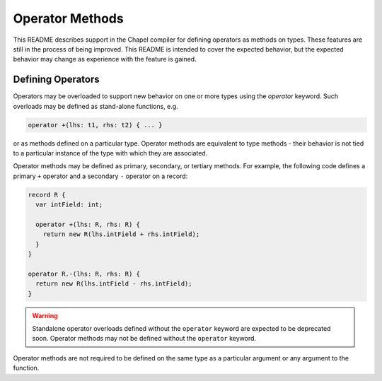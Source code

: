 .. _readme-operator-methods:

.. default-domain:: chpl

================
Operator Methods
================

This README describes support in the Chapel compiler for defining operators
as methods on types.  These features are still in the process of being improved.
This README is intended to cover the expected behavior, but the expected
behavior may change as experience with the feature is gained.

Defining Operators
------------------

Operators may be overloaded to support new behavior on one or more types using
the `operator` keyword.  Such overloads may be defined as stand-alone functions,
e.g.

.. code-block:: chapel

   operator +(lhs: t1, rhs: t2) { ... }

or as methods defined on a particular type.  Operator methods are equivalent to
type methods - their behavior is not tied to a particular instance of the type
with which they are associated.

Operator methods may be defined as primary, secondary, or tertiary methods.  For
example, the following code defines a primary ``+`` operator and a secondary
``-`` operator on a record:

.. code-block:: chapel

   record R {
     var intField: int;

     operator +(lhs: R, rhs: R) {
       return new R(lhs.intField + rhs.intField);
     }
   }

   operator R.-(lhs: R, rhs: R) {
     return new R(lhs.intField - rhs.intField);
   }


.. warning::

   Standalone operator overloads defined without the ``operator`` keyword are
   expected to be deprecated soon.  Operator methods may not be defined without
   the ``operator`` keyword.

Operator methods are not required to be defined on the same type as a particular
argument or any argument to the function.
